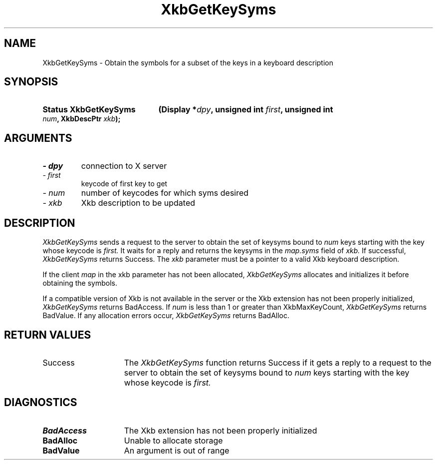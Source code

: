 .\" Copyright 1999 Oracle and/or its affiliates. All rights reserved.
.\"
.\" Permission is hereby granted, free of charge, to any person obtaining a
.\" copy of this software and associated documentation files (the "Software"),
.\" to deal in the Software without restriction, including without limitation
.\" the rights to use, copy, modify, merge, publish, distribute, sublicense,
.\" and/or sell copies of the Software, and to permit persons to whom the
.\" Software is furnished to do so, subject to the following conditions:
.\"
.\" The above copyright notice and this permission notice (including the next
.\" paragraph) shall be included in all copies or substantial portions of the
.\" Software.
.\"
.\" THE SOFTWARE IS PROVIDED "AS IS", WITHOUT WARRANTY OF ANY KIND, EXPRESS OR
.\" IMPLIED, INCLUDING BUT NOT LIMITED TO THE WARRANTIES OF MERCHANTABILITY,
.\" FITNESS FOR A PARTICULAR PURPOSE AND NONINFRINGEMENT.  IN NO EVENT SHALL
.\" THE AUTHORS OR COPYRIGHT HOLDERS BE LIABLE FOR ANY CLAIM, DAMAGES OR OTHER
.\" LIABILITY, WHETHER IN AN ACTION OF CONTRACT, TORT OR OTHERWISE, ARISING
.\" FROM, OUT OF OR IN CONNECTION WITH THE SOFTWARE OR THE USE OR OTHER
.\" DEALINGS IN THE SOFTWARE.
.\"
.TH XkbGetKeySyms 3 "libX11 1.4.99.1" "X Version 11" "XKB FUNCTIONS"
.SH NAME
XkbGetKeySyms \- Obtain the symbols for a subset of the keys in a keyboard 
description
.SH SYNOPSIS
.HP
.B Status XkbGetKeySyms
.BI "(\^Display *" "dpy" "\^,"
.BI "unsigned int " "first" "\^,"
.BI "unsigned int " "num" "\^,"
.BI "XkbDescPtr " "xkb" "\^);"
.if n .ti +5n
.if t .ti +.5i
.SH ARGUMENTS
.TP
.I \- dpy
connection to X server
.TP
.I \- first
keycode of first key to get
.TP
.I \- num
number of keycodes for which syms desired 
.TP
.I \- xkb
Xkb description to be updated
.SH DESCRIPTION
.LP
.I XkbGetKeySyms 
sends a request to the server to obtain the set of keysyms bound to 
.I num 
keys starting with the key whose keycode is 
.I first. 
It waits for a reply and returns the keysyms in the 
.I map.syms 
field of 
.I xkb. 
If successful, 
.I XkbGetKeySyms 
returns Success. The 
.I xkb 
parameter must be a pointer to a valid Xkb keyboard description.

If the client 
.I map 
in the xkb parameter has not been allocated, 
.I XkbGetKeySyms 
allocates and initializes it before obtaining the symbols. 

If a compatible version of Xkb is not available in the server or the Xkb 
extension has not been properly initialized, 
.I XkbGetKeySyms 
returns BadAccess. If 
.I num 
is less than 1 or greater than XkbMaxKeyCount, 
.I XkbGetKeySyms 
returns BadValue. If any allocation errors occur, 
.I XkbGetKeySyms 
returns BadAlloc.
.SH "RETURN VALUES"
.TP 15
Success
The 
.I XkbGetKeySyms 
function returns Success if it gets a reply to a request to the server to obtain the set of keysyms bound to 
.I num 
keys starting with the key whose keycode is 
.I first. 
.SH DIAGNOSTICS
.TP 15
.B BadAccess
The Xkb extension has not been properly initialized
.TP 15
.B BadAlloc
Unable to allocate storage
.TP 15
.B BadValue
An argument is out of range
